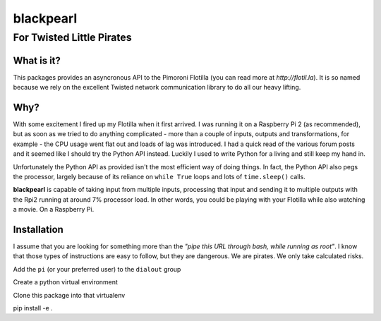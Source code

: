 ==========
blackpearl
==========

For Twisted Little Pirates
--------------------------

What is it?
===========

This packages provides an asyncronous API to the Pimoroni Flotilla (you can
read more at `http://flotil.la`). It is so named because we rely on the
excellent Twisted network communication library to do all our heavy lifting.

Why?
====

With some excitement I fired up my Flotilla when it first arrived. I was running
it on a Raspberry Pi 2 (as recommended), but as soon as we tried to do anything
complicated - more than a couple of inputs, outputs and transformations, for
example - the CPU usage went flat out and loads of lag was introduced. I had a
quick read of the various forum posts and it seemed like I should try the Python
API instead. Luckily I used to write Python for a living and still keep my hand
in.

Unfortunately the Python API as provided isn't the most efficient way of doing
things. In fact, the Python API also pegs the processor, largely because of its
reliance on ``while True`` loops and lots of ``time.sleep()`` calls.

**blackpearl** is capable of taking input from multiple inputs, processing that input
and sending it to multiple outputs with the Rpi2 running at around 7% processor
load. In other words, you could be playing with your Flotilla while also
watching a movie. On a Raspberry Pi.

Installation
============

I assume that you are looking for something more than the *"pipe this URL through
bash, while running as root"*. I know that those types of instructions are easy
to follow, but they are dangerous. We are pirates. We only take calculated
risks.

Add the ``pi`` (or your preferred user) to the ``dialout`` group

Create a python virtual environment

Clone this package into that virtualenv

pip install -e .